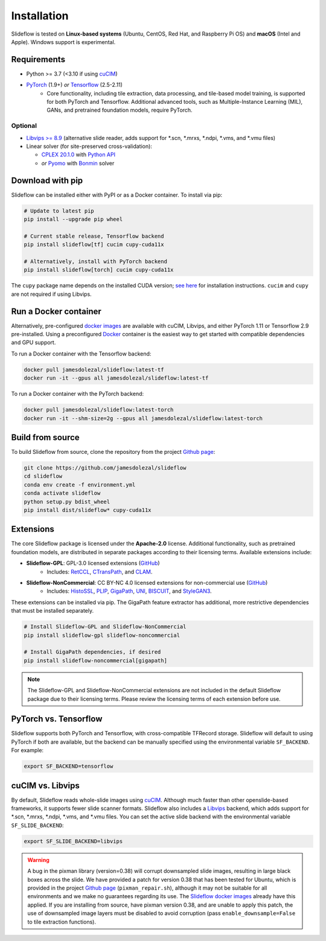 Installation
============

Slideflow is tested on **Linux-based systems** (Ubuntu, CentOS, Red Hat, and Raspberry Pi OS) and **macOS** (Intel and Apple). Windows support is experimental.

Requirements
************

- Python >= 3.7 (<3.10 if using `cuCIM <https://docs.rapids.ai/api/cucim/stable/>`_)
- `PyTorch <https://pytorch.org/>`_ (1.9+) *or* `Tensorflow <https://www.tensorflow.org/>`_ (2.5-2.11)
    - Core functionality, including tile extraction, data processing, and tile-based model training, is supported for both PyTorch and Tensorflow. Additional advanced tools, such as Multiple-Instance Learning (MIL), GANs, and pretrained foundation models, require PyTorch.

Optional
--------

- `Libvips >= 8.9 <https://libvips.github.io/libvips/>`_ (alternative slide reader, adds support for \*.scn, \*.mrxs, \*.ndpi, \*.vms, and \*.vmu files)
- Linear solver (for site-preserved cross-validation):

  - `CPLEX 20.1.0 <https://www.ibm.com/docs/en/icos/12.10.0?topic=v12100-installing-cplex-optimization-studio>`_ with `Python API <https://www.ibm.com/docs/en/icos/12.10.0?topic=cplex-setting-up-python-api>`_
  - *or* `Pyomo <http://www.pyomo.org/installation>`_ with `Bonmin <https://anaconda.org/conda-forge/coinbonmin>`_ solver


Download with pip
*****************

Slideflow can be installed either with PyPI or as a Docker container. To install via pip:

.. code-block:: bash

    # Update to latest pip
    pip install --upgrade pip wheel

    # Current stable release, Tensorflow backend
    pip install slideflow[tf] cucim cupy-cuda11x

    # Alternatively, install with PyTorch backend
    pip install slideflow[torch] cucim cupy-cuda11x

The ``cupy`` package name depends on the installed CUDA version; `see here <https://docs.cupy.dev/en/stable/install.html#installing-cupy>`_ for installation instructions. ``cucim`` and ``cupy`` are not required if using Libvips.


Run a Docker container
**********************

Alternatively, pre-configured `docker images <https://hub.docker.com/repository/docker/jamesdolezal/slideflow>`_ are available with cuCIM, Libvips, and either PyTorch 1.11 or Tensorflow 2.9 pre-installed. Using a preconfigured `Docker <https://docs.docker.com/install/>`_ container is the easiest way to get started with compatible dependencies and GPU support.

To run a Docker container with the Tensorflow backend:

.. code-block:: bash

    docker pull jamesdolezal/slideflow:latest-tf
    docker run -it --gpus all jamesdolezal/slideflow:latest-tf

To run a Docker container with the PyTorch backend:

.. code-block:: bash

    docker pull jamesdolezal/slideflow:latest-torch
    docker run -it --shm-size=2g --gpus all jamesdolezal/slideflow:latest-torch

Build from source
*****************

To build Slideflow from source, clone the repository from the project `Github page <https://github.com/jamesdolezal/slideflow>`_:

.. code-block:: bash

    git clone https://github.com/jamesdolezal/slideflow
    cd slideflow
    conda env create -f environment.yml
    conda activate slideflow
    python setup.py bdist_wheel
    pip install dist/slideflow* cupy-cuda11x


Extensions
**********

The core Slideflow package is licensed under the **Apache-2.0** license. Additional functionality, such as pretrained foundation models, are distributed in separate packages according to their licensing terms. Available extensions include:

- **Slideflow-GPL**: GPL-3.0 licensed extensions (`GitHub <https://github.com/slideflow/slideflow-gpl>`__)
    - Includes: `RetCCL <https://www.sciencedirect.com/science/article/abs/pii/S1361841522002730>`__, `CTransPath <https://www.sciencedirect.com/science/article/abs/pii/S1361841522002043>`__, and `CLAM <https://www.nature.com/articles/s41551-020-00682-w>`__.
- **Slideflow-NonCommercial**: CC BY-NC 4.0 licensed extensions for non-commercial use (`GitHub <https://github.com/slideflow/slideflow-noncommercial>`__)
    - Includes: `HistoSSL <https://www.medrxiv.org/content/10.1101/2023.07.21.23292757v2.full.pdf>`__, `PLIP <https://www.nature.com/articles/s41591-023-02504-3>`__, `GigaPath <https://aka.ms/gigapath>`__, `UNI <https://www.nature.com/articles/s41591-024-02857-3>`__, `BISCUIT <https://www.nature.com/articles/s41467-022-34025-x>`__, and `StyleGAN3 <https://nvlabs-fi-cdn.nvidia.com/stylegan3/stylegan3-paper.pdf>`__.

These extensions can be installed via pip. The GigaPath feature extractor has additional, more restrictive dependencies that must be installed separately.

.. code-block:: bash

    # Install Slideflow-GPL and Slideflow-NonCommercial
    pip install slideflow-gpl slideflow-noncommercial

    # Install GigaPath dependencies, if desired
    pip install slideflow-noncommercial[gigapath]


.. note::
    The Slideflow-GPL and Slideflow-NonCommercial extensions are not included in the default Slideflow package due to their licensing terms. Please review the licensing terms of each extension before use.


PyTorch vs. Tensorflow
**********************

Slideflow supports both PyTorch and Tensorflow, with cross-compatible TFRecord storage. Slideflow will default to using PyTorch if both are available, but the backend can be manually specified using the environmental variable ``SF_BACKEND``. For example:

.. code-block:: bash

    export SF_BACKEND=tensorflow

.. _slide_backend:

cuCIM vs. Libvips
*****************

By default, Slideflow reads whole-slide images using `cuCIM <https://docs.rapids.ai/api/cucim/stable/>`_. Although much faster than other openslide-based frameworks, it supports fewer slide scanner formats. Slideflow also includes a `Libvips <https://libvips.github.io/libvips/>`_ backend, which adds support for \*.scn, \*.mrxs, \*.ndpi, \*.vms, and \*.vmu files. You can set the active slide backend with the environmental variable ``SF_SLIDE_BACKEND``:

.. code-block:: bash

    export SF_SLIDE_BACKEND=libvips


.. warning::
    A bug in the pixman library (version=0.38) will corrupt downsampled slide images, resulting in large black boxes across the slide. We have provided a patch for version 0.38 that has been tested for Ubuntu, which is provided in the project `Github page <https://github.com/jamesdolezal/slideflow>`_ (``pixman_repair.sh``), although it may not be suitable for all environments and we make no guarantees regarding its use. The `Slideflow docker images <https://hub.docker.com/repository/docker/jamesdolezal/slideflow>`_ already have this applied. If you are installing from source, have pixman version 0.38, and are unable to apply this patch, the use of downsampled image layers must be disabled to avoid corruption (pass ``enable_downsample=False`` to tile extraction functions).
